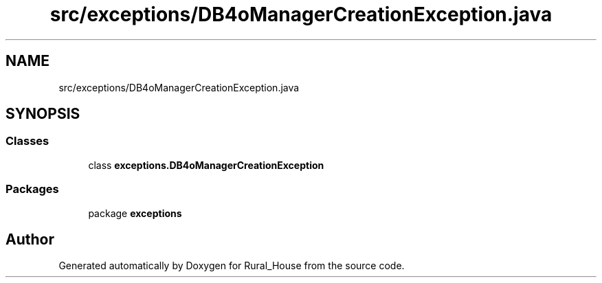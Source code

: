 .TH "src/exceptions/DB4oManagerCreationException.java" 3 "Tue Mar 12 2019" "Version 1" "Rural_House" \" -*- nroff -*-
.ad l
.nh
.SH NAME
src/exceptions/DB4oManagerCreationException.java
.SH SYNOPSIS
.br
.PP
.SS "Classes"

.in +1c
.ti -1c
.RI "class \fBexceptions\&.DB4oManagerCreationException\fP"
.br
.in -1c
.SS "Packages"

.in +1c
.ti -1c
.RI "package \fBexceptions\fP"
.br
.in -1c
.SH "Author"
.PP 
Generated automatically by Doxygen for Rural_House from the source code\&.

